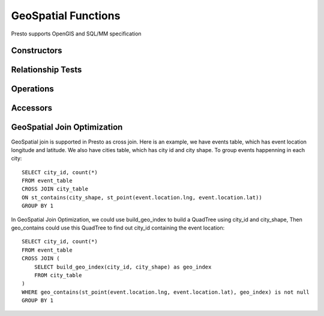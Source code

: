 =====================
GeoSpatial Functions
=====================

Presto supports OpenGIS and SQL/MM specification

Constructors
------------

.. function:: st_point(double, double) -> point

    Constructs geometry type Point object.

.. function:: st_line(varchar) -> line

    Constructs geometry type Line object.

.. function:: st_polygon(varchar) -> polygon

    Constructs geometry type Polygon object.

Relationship Tests
------------------

.. function:: st_contains(geometry, geometry) -> boolean

    Returns true if and only if left geometry contains right geometry.

.. function:: st_crosses(geometry, geometry) -> boolean

    Returns true if and only if left geometry crosses right geometry.

.. function:: st_disjoint(geometry, geometry) -> boolean

    Returns true if and only if the intersection of left geometry and right geometry is empty.

.. function:: st_envelope_intersect(geometry, geometry) -> boolean

    Returns true if and only if the envelopes of left geometry and right geometry intersect.

.. function:: st_equals(geometry, geometry) -> boolean

    Returns true if and only if left geometry equals right geometry.

.. function:: st_intersects(geometry, geometry) -> boolean

    Returns true if and only if left geometry intersects right geometry.

.. function:: st_overlaps(geometry, geometry) -> boolean

    Returns true if and only if left geometry overlaps right geometry.

.. function:: st_relate(geometry, geometry) -> boolean

    Returns true if and only if left geometry has the specified DE-9IM relationship with right geometry.

.. function:: st_touches(geometry, geometry) -> boolean

    Returns true if and only if left geometry touches right geometry.

.. function:: st_within(geometry, geometry) -> boolean

    Returns true if and only if left geometry is within right geometry.

Operations
----------

.. function:: st_boundary(geometry) -> geometry

    Returns binary representation of the boundary geometry of input geometry.

.. function:: st_buffer(geometry, double) -> geometry

    Returns binary representation of the geometry buffered by distance.

.. function:: st_difference(geometry, geometry) -> geometry

    Returns binary representation of the geometry difference of left geometry and right geometry.

.. function:: st_envelope(geometry) -> geometry

    Returns binary representation of envelope of the input geometry.

.. function:: st_exterior_ring(geometry) -> geometry

    Returns binary representation of the exterior ring of the polygon.

.. function:: st_intersection(geometry, geometry) -> geometry

    Returns binary representation of the geometry intersection of left geometry and right geometry.

.. function:: st_symmetric_difference(geometry, geometry) -> geometry

    Returns binary representation of the geometry symmetric difference of left geometry and right geometry.

Accessors
---------

.. function:: st_area(geometry) -> double

    Returns area of input polygon.

.. function:: st_centroid(geometry) -> varchar

    Returns point that is the center of the polygon's envelope.

.. function:: st_coordinate_dimension(geometry) -> bigint

    Returns count of coordinate components.

.. function:: st_dimension(geometry) -> bigint

    Returns spatial dimension of geometry.

.. function:: st_distance(geometry, geometry) -> double

    Returns distance between left geometry and right geometry.

.. function:: st_is_closed(geometry) -> boolean

    Returns true if and only if the line is closed.

.. function:: st_is_empty(geometry) -> boolean

    Returns true if and only if the geometry is empty.

.. function:: st_is_ring(geometry) -> boolean

    Returns true if and only if the line is closed and simple.

.. function:: st_length(geometry) -> double

    Returns the length of line.

.. function:: st_max_x(geometry) -> double

    Returns the maximum X coordinate of geometry.

.. function:: st_max_y(geometry) -> double

    Returns the maximum Y coordinate of geometry.

.. function:: st_min_x(geometry) -> double

    Returns the minimum X coordinate of geometry.

.. function:: st_min_y(geometry) -> double

    Returns the minimum Y coordinate of geometry.

.. function:: st_start_point(geometry) -> point

    Returns the first point of an line.

.. function:: st_end_point(geometry) -> point

    Returns the last point of an line.

.. function:: st_x(point) -> double

    Returns the X coordinate of point.

.. function:: st_y(point) -> double

    Returns the Y coordinate of point.

.. function:: st_point_number(geometry) -> bigint

    Returns the number of points in the geometry.

.. function:: st_interior_ring_number(geometry) -> bigint

    Returns the number of interior rings in the polygon.

GeoSpatial Join Optimization
----------------------------

GeoSpatial join is supported in Presto as cross join. Here is an example, we have events table, which has
event location longitude and latitude. We also have cities table, which has city id and city shape.
To group events happenning in each city::

    SELECT city_id, count(*)
    FROM event_table
    CROSS JOIN city_table
    ON st_contains(city_shape, st_point(event.location.lng, event.location.lat))
    GROUP BY 1

In GeoSpatial Join Optimization, we could use build_geo_index to build a QuadTree using city_id and city_shape,
Then geo_contains could use this QuadTree to find out city_id containing the event location::

    SELECT city_id, count(*)
    FROM event_table
    CROSS JOIN (
        SELECT build_geo_index(city_id, city_shape) as geo_index
        FROM city_table
    )
    WHERE geo_contains(st_point(event.location.lng, event.location.lat), geo_index) is not null
    GROUP BY 1
